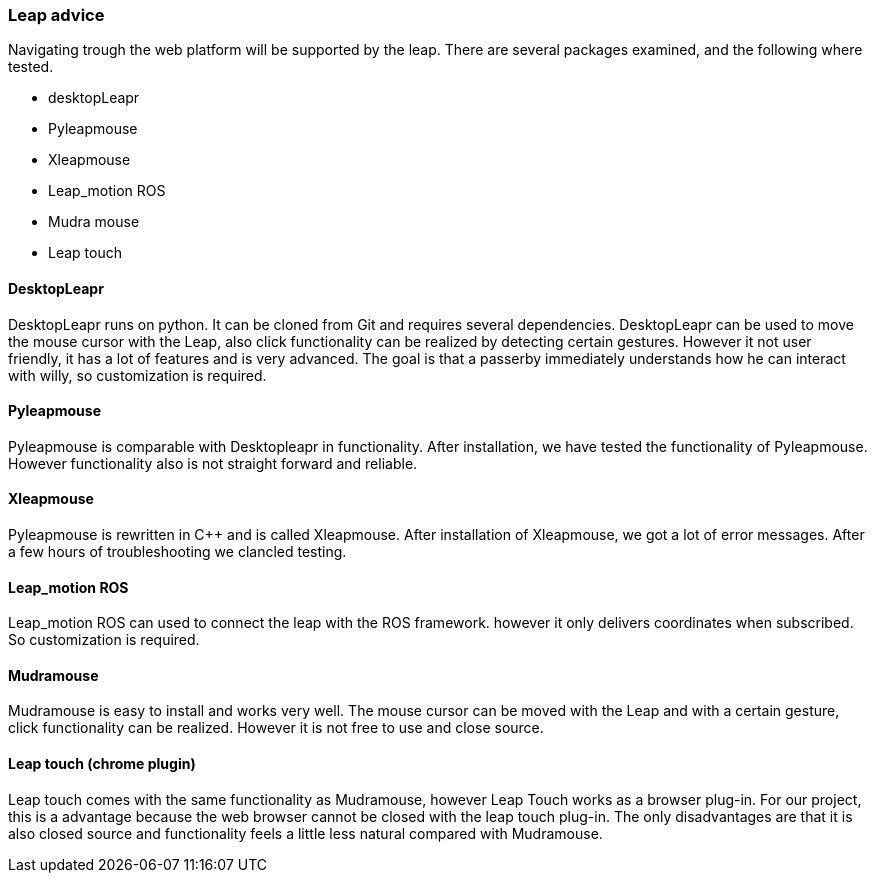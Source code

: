 === Leap advice

Navigating trough the web platform will be supported by the leap. There are several packages examined, and the following where tested.

* desktopLeapr
* Pyleapmouse
* Xleapmouse
* Leap_motion ROS
* Mudra mouse
* Leap touch

==== DesktopLeapr
DesktopLeapr runs on python. It can be cloned from Git and requires several dependencies. DesktopLeapr can be used to move the mouse cursor with the Leap, also click functionality can be realized by detecting certain gestures.  However it not user friendly, it has a lot of features and is very advanced. The goal is that a passerby immediately understands how he can interact with willy, so customization is required.

==== Pyleapmouse
Pyleapmouse is comparable with Desktopleapr in functionality. After installation, we have tested the functionality of Pyleapmouse. However functionality also is not straight forward and reliable. 

==== Xleapmouse
Pyleapmouse is rewritten in C++ and is called Xleapmouse. After installation of Xleapmouse, we got a lot of error messages. After a few hours of troubleshooting we clancled testing. 

==== Leap_motion ROS
Leap_motion ROS can used to connect the leap with the ROS framework. however it only delivers coordinates when subscribed. So customization is required. 

==== Mudramouse
Mudramouse is easy to install and works very well. The mouse cursor can be moved with the Leap and with a certain gesture, click functionality can be realized. However it is not free to use and close source. 

==== Leap touch (chrome plugin)
Leap touch comes with the same functionality as Mudramouse, however Leap Touch works as a browser plug-in. For our project, this is a advantage because the web browser cannot be closed with the leap touch plug-in. The only disadvantages are that it is also closed source and functionality feels a little less natural compared with Mudramouse.



